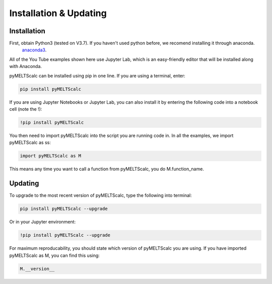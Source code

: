 ========================
Installation & Updating
========================

Installation
============

First, obtain Python3 (tested on V3.7). If you haven't used python before, we recomend installing it through anaconda.
 `anaconda3 <https://www.anaconda.com/products/individual>`_.

All of the You Tube examples shown here use Jupyter Lab, which is an easy-friendly editor that will be installed along with Anaconda.

pyMELTScalc can be installed using pip in one line. If you are using a terminal, enter:

.. code-block:: python

   pip install pyMELTScalc

If you are using Jupyter Notebooks or Jupyter Lab, you can also install it by entering the following code into a notebook cell (note the !):

.. code-block:: python

   !pip install pyMELTScalc

You then need to import pyMELTScalc into the script you are running code in. In all the examples, we import pyMELTScalc as ss:

.. code-block:: python

   import pyMELTScalc as M

This means any time you want to call a function from pyMELTScalc, you do M.function_name.



Updating
========

To upgrade to the most recent version of pyMELTScalc, type the following into terminal:

.. code-block:: python

   pip install pyMELTScalc --upgrade

Or in your Jupyter environment:

.. code-block:: python

   !pip install pyMELTScalc --upgrade


For maximum reproducability, you should state which version of pyMELTScalc you are using. If you have imported pyMELTScalc as M, you can find this using:

.. code-block:: python

    M.__version__